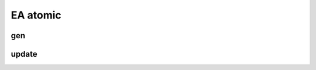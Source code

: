 EA atomic
==========================

gen
----------------------------

update
------------------------